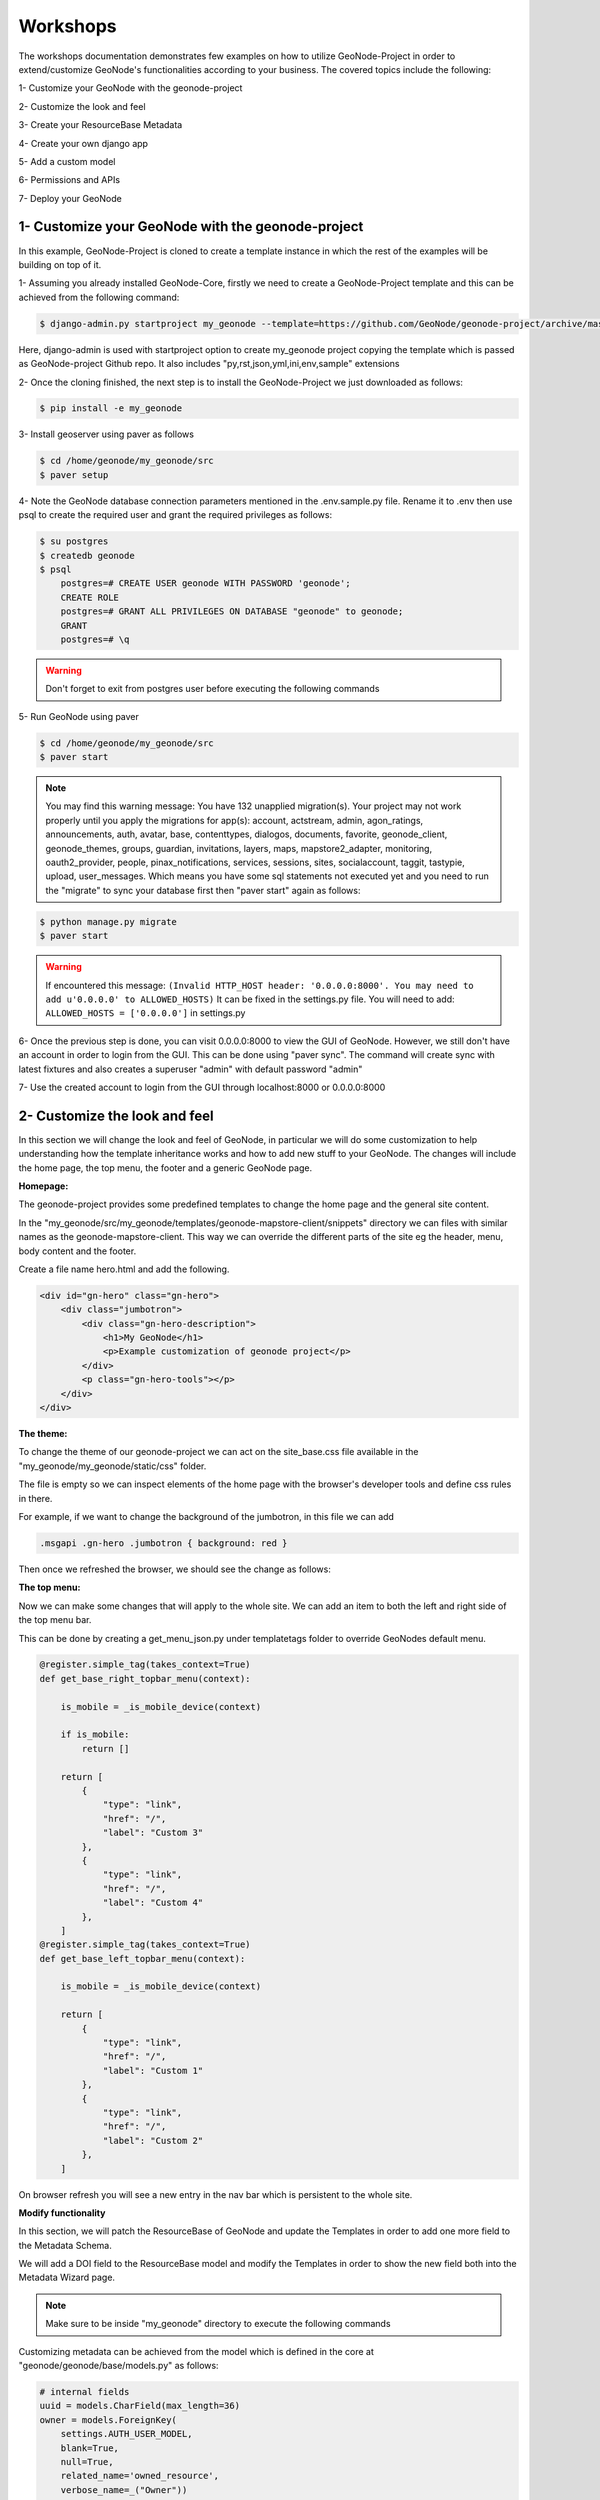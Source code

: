 Workshops
==============================================

The workshops documentation demonstrates few examples on how to utilize GeoNode-Project in order to extend/customize GeoNode's functionalities according to your business. The covered topics include the following:

1- Customize your GeoNode with the geonode-project

2- Customize the look and feel

3- Create your ResourceBase Metadata

4- Create your own django app

5- Add a custom model

6- Permissions and APIs

7- Deploy your GeoNode


1- Customize your GeoNode with the geonode-project
--------------------------------------------------

In this example, GeoNode-Project is cloned to create a template instance in which the rest of the examples will be building on top of it.

1- Assuming you already installed GeoNode-Core, firstly we need to create a GeoNode-Project template and this can be achieved from the following command:

.. code-block:: shell
    
    $ django-admin.py startproject my_geonode --template=https://github.com/GeoNode/geonode-project/archive/master.zip -e py,rst,json,yml,ini,env,sample -n Dockerfile

Here, django-admin is used with startproject option to create my_geonode project copying the template which is passed as GeoNode-project Github repo. It also includes "py,rst,json,yml,ini,env,sample" extensions

2- Once the cloning finished, the next step is to install the GeoNode-Project we just downloaded as follows: 

.. code-block:: shell
    
    $ pip install -e my_geonode


3- Install geoserver using paver as follows

.. code-block:: shell
    
    $ cd /home/geonode/my_geonode/src
    $ paver setup

4- Note the GeoNode database connection parameters mentioned in the .env.sample.py file. Rename it to .env then use psql to create the required user and grant the required privileges as follows:

.. code-block:: shell
    
    $ su postgres 
    $ createdb geonode
    $ psql
	postgres=# CREATE USER geonode WITH PASSWORD 'geonode';
	CREATE ROLE  
	postgres=# GRANT ALL PRIVILEGES ON DATABASE "geonode" to geonode;
	GRANT
	postgres=# \q

.. warning:: Don't forget to exit from postgres user before executing the following commands 

5- Run GeoNode using paver 

.. code-block:: shell
    
    $ cd /home/geonode/my_geonode/src
    $ paver start

.. note:: You may find this warning message: You have 132 unapplied migration(s). Your project may not work properly until you apply the migrations for app(s): account, actstream, admin, agon_ratings, announcements, auth, avatar, base, contenttypes, dialogos, documents, favorite, geonode_client, geonode_themes, groups, guardian, invitations, layers, maps, mapstore2_adapter, monitoring, oauth2_provider, people, pinax_notifications, services, sessions, sites, socialaccount, taggit, tastypie, upload, user_messages. Which means you have some sql statements not executed yet and you need to run the "migrate" to sync your database first then "paver start" again as follows:

.. code-block:: shell
    
    $ python manage.py migrate
    $ paver start

.. warning:: If encountered this message: ``(Invalid HTTP_HOST header: '0.0.0.0:8000'. You may need to add u'0.0.0.0' to ALLOWED_HOSTS)`` It can be fixed in the settings.py file. You will need to add: ``ALLOWED_HOSTS = ['0.0.0.0']`` in settings.py

6- Once the previous step is done, you can visit 0.0.0.0:8000 to view the GUI of GeoNode. However, we still don't have an account in order to login from the GUI. This can be done using "paver sync". The command will create sync with latest fixtures and also creates a superuser "admin" with default password "admin"


7- Use the created account to login from the GUI through localhost:8000 or 0.0.0.0:8000

.. image:: ./img/logged-in-geonode.png


2- Customize the look and feel
------------------------------

In this section we will change the look and feel of GeoNode, in particular we will do some customization to help understanding how the template inheritance works and how to add new stuff to your GeoNode. The changes will include the home page, the top menu, the footer and a generic GeoNode page.

**Homepage:**

The geonode-project provides some predefined templates to change the home page and the general site content.

In the "my_geonode/src/my_geonode/templates/geonode-mapstore-client/snippets" directory we can files with similar names as the geonode-mapstore-client. This way we can override the different parts of the site eg the header, menu, body content and the footer.

Create a file name hero.html and add the following.

.. code-block:: html

    <div id="gn-hero" class="gn-hero">
        <div class="jumbotron">
            <div class="gn-hero-description">
                <h1>My GeoNode</h1>
                <p>Example customization of geonode project</p>
            </div>
            <p class="gn-hero-tools"></p>
        </div>
    </div>

.. image:: ./img/geonode-is-awesome.png

**The theme:**

To change the theme of our geonode-project we can act on the site_base.css file available in the "my_geonode/my_geonode/static/css" folder.

The file is empty so we can inspect elements of the home page with the browser's developer tools and define css rules in there.

For example, if we want to change the background of the jumbotron, in this file we can add

.. code:: css 
   
   .msgapi .gn-hero .jumbotron { background: red }

Then once we refreshed the browser, we should see the change as follows:

.. image:: ./img/red-background.png

**The top menu:**

Now we can make some changes that will apply to the whole site. We can add an item to both the left and right side of the top menu bar.

This can be done by creating a get_menu_json.py under templatetags folder to override GeoNodes default menu.


.. code-block:: python
    
    @register.simple_tag(takes_context=True)
    def get_base_right_topbar_menu(context):

        is_mobile = _is_mobile_device(context)

        if is_mobile:
            return []
        
        return [
            {
                "type": "link",
                "href": "/",
                "label": "Custom 3"
            },
            {
                "type": "link",
                "href": "/",
                "label": "Custom 4"
            },
        ]
    @register.simple_tag(takes_context=True)
    def get_base_left_topbar_menu(context):

        is_mobile = _is_mobile_device(context)

        return [
            {
                "type": "link",
                "href": "/",
                "label": "Custom 1"
            },
            {
                "type": "link",
                "href": "/",
                "label": "Custom 2"
            },
        ]

On browser refresh you will see a new entry in the nav bar which is persistent to the whole site. 

.. image:: ./img/geocollection-menu.png

**Modify functionality**


In this section, we will patch the ResourceBase of GeoNode and update the Templates in order to add one more field to the Metadata Schema.

We will add a DOI field to the ResourceBase model and modify the Templates in order to show the new field both into the Metadata Wizard page.

.. Note:: Make sure to be inside "my_geonode" directory to execute the following commands


Customizing metadata can be achieved from the model which is defined in the core at "geonode/geonode/base/models.py" as follows:


.. code-block:: python
    
    # internal fields
    uuid = models.CharField(max_length=36)
    owner = models.ForeignKey(
        settings.AUTH_USER_MODEL,
        blank=True,
        null=True,
        related_name='owned_resource',
        verbose_name=_("Owner"))
    contacts = models.ManyToManyField(
        settings.AUTH_USER_MODEL,
        through='ContactRole')
    title = models.CharField(_('title'), max_length=255, help_text=_(
        'name by which the cited resource is known'))
    alternate = models.CharField(max_length=128, null=True, blank=True)
    date = models.DateTimeField(
        _('date'),
        default=now,
        help_text=date_help_text)
    date_type = models.CharField(
        _('date type'),
        max_length=255,
        choices=VALID_DATE_TYPES,
        default='publication',
        help_text=date_type_help_text)
    edition = models.CharField(
        _('edition'),
        max_length=255,
        blank=True,
        null=True,
        help_text=edition_help_text)
    abstract = models.TextField(
        _('abstract'),
        max_length=2000,
        blank=True,
        help_text=abstract_help_text)
    purpose = models.TextField(
        _('purpose'),
        max_length=500,
        null=True,
        blank=True,
        help_text=purpose_help_text)
    maintenance_frequency = models.CharField(
        _('maintenance frequency'),
        max_length=255,
        choices=UPDATE_FREQUENCIES,
        blank=True,
        null=True,
        help_text=maintenance_frequency_help_text)


To add fields directly to the ResourceBase Class without actually modifying it, this can be done from "my_geonode/src/my_geonode/apps.py" file

The "ready" method is invoked at initialization time and can be currently used to tweak your app in several ways

.. code-block:: python
    
    
    class AppConfig(BaseAppConfig):
    
        name = "my_geonode"
        label = "my_geonode"
    
        def ready(self):
            super(AppConfig, self).ready()
            run_setup_hooks()


Now we will add the "patch_resource_base" method to the AppConfig and execute it from the ready method as follows:

.. code-block:: python
    
    from django.db import models
    from django.utils.translation import ugettext_lazy as _
    
    
    class AppConfig(BaseAppConfig):
    
        name = "my_geonode"
        label = "my_geonode"
    
        def _get_logger(self):
            import logging
            return logging.getLogger(self.__class__.__module__)
        
        def patch_resource_base(self, cls):
            self._get_logger().info("Patching Resource Base")
            doi_help_text = _('a DOI will be added by Admin before publication.')
            doi = models.TextField(
                _('DOI'),
                blank=True,
                null=True,
                help_text=doi_help_text)
            cls.add_to_class('doi', doi)
        
        def ready(self):
            super(AppConfig, self).ready()
            run_setup_hooks()
            
            from geonode.base.models import ResourceBase
            self.patch_resource_base(ResourceBase)

.. note:: you will need to perform migrations as follows: - Add field doi to resourcebase


Once you run ``python manage.py migrate``:

.. code-block:: shell
   
   Running migrations:
   Applying announcements.0002_auto_20200119_1257... OK
   Applying base.0031_resourcebase_doi... OK
   Applying people.0027_auto_20200119_1257... OK


Till now, we have patched the DB. however, it is not yet sufficient as we still need to display the added field.

Let's extend the default templates so that we can show the newly added field

3- Create your own django app
-----------------------------

In this section, we will demonstrate how to create and setup the skeleton of a custom app using the django facilities. The app will add a geocollections functionality to our GeoNode.

The Geocollections app allows to present in a single page, resources and users grouped by a GeoNode Group. We can assign arbitrary resources to a Geocollection, a Group and a name that will be also used to build a dedicated URL. 

.. Note:: Make sure to be inside "my_geonode" directory to execute the following commands

Create the django app

Django gives us an handy command to create apps. We already used startproject to create our geonode-project, now we can use startapp to create the app.

.. code:: shell

    python manage.py startapp geocollections

This will create a folder named geocollections that contains empty models and views.

We need to add the new app to the INSTALLED_APPS of our project. inside "my_geonode/src/my_geonode/settings.py":

.. code:: python
   
   INSTALLED_APPS += (PROJECT_NAME,) to be:  INSTALLED_APPS += (PROJECT_NAME, 'geocollections',)


**Add a custom model**

In this section, we will add a custom model and the related logic as follows:

- Add a new model
- Add urls and views
- Add admin panel
- Add the template

.. code-block:: shell
    
    vim geocollections/models.py

.. code-block:: python
    
    from django.db import models
    
    from geonode.base.models import ResourceBase
    from geonode.groups.models import GroupProfile
    
    
    class Geocollection(models.Model):
        """
        A collection is a set of resources linked to a GeoNode group
        """
        group = models.ForeignKey(GroupProfile, related_name='group_collections')
        resources = models.ManyToManyField(ResourceBase, related_name='resource_collections')
        name = models.CharField(max_length=128, unique=True)
        slug = models.SlugField(max_length=128, unique=True)
        
        def __unicode__(self):
            return self.name


At this point we need to ask django to create the database table. Django since version 1.8 has embedded migrations mechanism and we need to use them in order to change the state of the db.

.. Note:: Make sure to be inside "my_geonode" directory to execute the following commands

.. code-block:: shell
    
    python manage.py makemigrations
    
    # the above command informs you with the migrations to be executed on the database
    
    python manage.py migrate

Next we will use django generic view to show the collections detail. Add the following code in the views.py file:


.. code-block:: shell
    
    vim geocollections/views.py

.. code-block:: python
    
    from django.views.generic import DetailView
    
    from .models import Geocollection
    
    class GeocollectionDetail(DetailView):
        model = Geocollection


Add url configuration

In order to access the created view we also need url mapping. We can create a urls.py file containing a url mapping to our generic view:


.. code-block:: shell
    
    vim geocollections/urls.py

.. code-block:: python
    
    from django.conf.urls import url
    
    from .views import GeocollectionDetail
    
    urlpatterns = [
        url(r'^(?P<slug>[-\w]+)/$',
            GeocollectionDetail.as_view(),
            name='geocollection-detail'),
    ]

We also need to register the app urls in the project urls. So let's modify the "my_geonode" urls.py file adding the following:

.. code-block:: shell
    
    vim my_geonode/src/my_geonode/urls.py
    
.. code-block:: python
    
    ...
    urlpatterns += [
    ## include your urls here
        url(r'^geocollections/', include('geocollections.urls')),
    ]
    ...


**Enable the admin panel**

We need a user interface where we can create geocollections. Django makes this very easy, we just need the admin.py file as follows:

.. code-block:: shell
    
    vim geocollections/admin.py

.. code-block:: python
    
    from django.contrib import admin
    
    from .models import Geocollection
    
    
    class GeocollectionAdmin(admin.ModelAdmin):
        prepopulated_fields = {"slug": ("name",)}
        filter_horizontal = ('resources',)
    
    admin.site.register(Geocollection, GeocollectionAdmin)

Now we can visit the admin page and create a geocollection from there as follows:

.. image:: ./img/geocollections-admin.png

**Adding the template**

Now we need the template where the geocollection detail will be rendered. Let's create a geocollections directory inside the "my_geonode/templates" directory with a file named geocollection_detail.html:


.. code-block:: shell
    
    mkdir -p my_geonode/templates/geocollections/
    
    vim my_geonode/templates/geocollections/geocollection_detail.html

.. code-block:: python
    
    {% extends "geonode_base.html" %}
    {% block body %}
        <h2>Geocollection {{ object.name }}</h2>
        <p>Group: {{ object.group.title }}</p>
        <p>Resources:</p>
        <ul>
            {% for resource in object.resources.all %}
                <li>{{ resource.title }}</li>
            {% endfor %}
        </ul>
    {% endblock %}

To check the results, create a group in the geonode ui interface and load one or more layers/documents

login into the admin panel -> geocollections and create a geocollections

Visit http://localhost:8000/geocollections/<the-name-of-the-created-geocollection> and view the results.

Now that you know how to customize an html template, you can tune the page as you prefer.



**Permissions and APIs**

In this section we will add some more advanced logic like permissions and APIs. The permissions in GeoNode are managed with django-guardian, a library which allow to set object level permissions (django has table level authorization).

The APIs are implemented through django-tastypie.

The topics to be covered include:

- Permissions on who can view the geocollection
- How to add templated and js to embed a permission ui in our geocollection detail page
- API to serve json serialized searchable endpoint


Permissions logic (permissions objects)

We need to add the permissions object to the database. We can do this by adding the following meta class to our Geocollection model, guardian will take care of creating the objects for us.

.. code-block:: shell
    
    vim geocollections/models.py

.. code-block:: python
    
    class Meta:
        permissions = (
            ('view_geocollection', 'Can view geocollection'),
        )

Then run "python manage.py makemigrations" and "python manage.py migrate" to install them

**Permissions logic (set_default)**

Let's add a method that will be used to set the default permissions on the Geocollections. We can add this logic to the Geocollection model but could also be a generic Mix-in similar to how it is implemented in GeoNode.


.. code-block:: shell
    
    vim geocollections/models.py

.. code-block:: python
    
    
    from django.contrib.auth.models import Group
    from django.contrib.auth import get_user_model
    from django.contrib.contenttypes.models import ContentType
    from django.conf import settings
    from guardian.shortcuts import assign_perm
    
    def set_default_permissions(self):
            """
            Set default permissions.
            """
            
            self.remove_object_permissions()
            
            # default permissions for anonymous users
            anonymous_group, created = Group.objects.get_or_create(name='anonymous')
            
            if settings.DEFAULT_ANONYMOUS_VIEW_PERMISSION:
                assign_perm('view_geocollection', anonymous_group, self)
                
            # default permissions for group members
            assign_perm('view_geocollection', self.group, self)

**Permissions logic (methods)**

Now we need a method to add generic permissions, we want to be able to assign view permissions to groups and single users. We can add this to our Geocollection model


.. code-block:: shell
    
    vim geocollections/models.py

.. code-block:: python
    
    def set_permissions(self, perm_spec):
        anonymous_group = Group.objects.get(name='anonymous')
        self.remove_object_permissions()
        if 'users' in perm_spec and "AnonymousUser" in perm_spec['users']:
            assign_perm('view_geocollection', anonymous_group, self)
        if 'users' in perm_spec:
            for user, perms in perm_spec['users'].items():
                user = get_user_model().objects.get(username=user)
                assign_perm('view_geocollection', user, self)
        if 'groups' in perm_spec:
            for group, perms in perm_spec['groups'].items():
                group = Group.objects.get(name=group)
                assign_perm('view_geocollection', group, self)
    def remove_object_permissions(self):
        from guardian.models import UserObjectPermission, GroupObjectPermission
        UserObjectPermission.objects.filter(content_type=ContentType.objects.get_for_model(self),
                                            object_pk=self.id).delete()
        GroupObjectPermission.objects.filter(content_type=ContentType.objects.get_for_model(self),
                                             object_pk=self.id).delete()

Permissions logic (views.py)

We can add now a view to receive and set our permissions, in views.py:

.. code-block:: shell
    
    vim geocollections/views.py

.. code-block:: python
    
    import json
    from django.core.exceptions import PermissionDenied
    from django.http import HttpResponse
    from django.contrib.auth import get_user_model
    
    
    User = get_user_model()

    def geocollection_permissions(request, collection_id):
        
        collection = Geocollection.objects.get(id=collection_id)
        user = User.objects.get(id=request.user.id)
        
        if user.has_perm('view_geocollection', collection):
           return HttpResponse(
              'You have the permission to view. please customize a template for this view'',
              content_type='text/plain')
              
        if request.method == 'POST':
            success = True
            message = "Permissions successfully updated!"
            try:
                permission_spec = json.loads(request.body)
                collection.set_permissions(permission_spec)
                
                return HttpResponse(
                    json.dumps({'success': success, 'message': message}),
                    status=200,
                    content_type='text/plain'
                )
            except:
                success = False
                message = "Error updating permissions :("
                return HttpResponse(
                    json.dumps({'success': success, 'message': message}),
                    status=500,
                    content_type='text/plain'
                )

**Permissions logic (url)**

Lastly we need a url to map our client to our view, in urls.py

.. code-block:: shell
    
    vim geocollections/urls.py

.. code-block:: python
    
    from django.conf.urls import url
    
    from .views import GeocollectionDetail, geocollection_permissions
    
    urlpatterns = [
        url(r'^(?P<slug>[-\w]+)/$',
            GeocollectionDetail.as_view(),
            name='geocollection-detail'),
            
        url(r'^permissions/(?P<collection_id>\d+)$',
            geocollection_permissions,
            name='geocollection_permissions'),
    ]

This url will be called with the id of the geocollection, the id will be passed to the view in order to get the permissions. 

.. image:: ./img/view-permission.png

.. warning:: 
    
    A note on the client part, the server side logic is just one part necessary to implement permissions.
    
    A checklist of what is necessary:
    
    - A template snippet that can be embedded in the geocollection_detail.html, you can copy and simplify: _permissions_form.html and _permissions.html (in geonode/templates)
    
    - A javascript file that will collect permissions settings and send them to the server, you can copy and simplify: _permissions_form_js.html (in geonode/templates)
    
**API**

The GeoNode API system easily allows to plug in new APIs. This section demonstrates the required steps:

We need first to create an api.py file in our geocollection app.

.. code-block:: shell
    
    vim geocollections/api.py

.. code-block:: python
    
    import json
    from tastypie.resources import ModelResource
    from tastypie import fields
    from tastypie.constants import ALL_WITH_RELATIONS, ALL
    
    from geonode.api.api import ProfileResource, GroupResource
    from geonode.api.resourcebase_api import ResourceBaseResource
    
    from .models import Geocollection
    class GeocollectionResource(ModelResource):
        
        users = fields.ToManyField(ProfileResource, attribute=lambda bundle: bundle.obj.group.group.user_set.all(), full=True)
        group = fields.ToOneField(GroupResource, 'group', full=True)
        resources = fields.ToManyField(ResourceBaseResource, 'resources', full=True)
        
        class Meta:
            queryset = Geocollection.objects.all().order_by('-group')
            ordering = ['group']
            allowed_methods = ['get']
            resource_name = 'geocollections'
            filtering = {
                'group': ALL_WITH_RELATIONS,
                'id': ALL
            }

**API authorization**

We want the API to respect our custom permissions, we can easily achieve this by adding the following to the beginning of api.py:

.. code-block:: shell
    
    vim geocollections/api.py

.. code-block:: python
    
    from tastypie.authorization import DjangoAuthorization
    from guardian.shortcuts import get_objects_for_user
    
    class GeocollectionAuth(DjangoAuthorization):
        
        def read_list(self, object_list, bundle):
            permitted_ids = get_objects_for_user(
                bundle.request.user,
                'geocollections.view_geocollection').values('id')
                
            return object_list.filter(id__in=permitted_ids)
            
        def read_detail(self, object_list, bundle):
            return bundle.request.user.has_perm(
                'view_geocollection',
                bundle.obj)

And this to the GeocollectionResource Meta class:

.. code-block:: python
    
    authorization = GeocollectionAuth()

**Add a url for our API**

In order to publish our API we need a url and we want that url to appear under the GeoNode's /api domain.

The final url for our API has to be /api/geocollections.

We can inject the url into the GeoNode API by adding the following lines to "my_geonode/urls.py" file:

.. code-block:: shell
    
    vim my_geonode/urls.py

.. code-block:: python
    
    from geonode.api.urls import api
    
    from geocollections.api import GeocollectionResource
    
    api.register(GeocollectionResource())

And add the following in the urlpatterns:

.. code-block:: python
    
    url(r'', include(api.urls)),

The final result will be:

.. code-block:: python
    
    from django.conf.urls import url, include
    from django.views.generic import TemplateView
    
    from geonode.urls import urlpatterns
    
    from geonode.api.urls import api
    from geocollections.api import GeocollectionResource
    
    api.register(GeocollectionResource())
    
    urlpatterns += [
    ## include your urls here
    url(r'', include(api.urls)),
    url(r'^geocollections/', include('geocollections.urls')),
    ]

Let's test permissions on API

We can test the permissions on API by manually set a permission from the command line and check that the API respects it.

With running ``python manage.py shell`` from inside our "my_geonode" folder, it opens a geonode shell.

A perm spec could look like this:

.. code:: python
   
   perms = {
   'users': {
   'AnonymousUser': ['view_geocollection'],
   'alessio': ['view_geocollection']}
   }

and we can assign the permissions with:

.. code-block:: python
    
    from geocollections.models import Geocollection
    
    Geocollection.objects.first().set_permissions(perms)

our http://localhost:8000/api/geocollections should now list the geocollection.

If you remove the 'AnonymousUser' line from perms and assign again the permissions it will disappear.

.. code:: python
   
   perms = {
   'users': {
   'alessio': ['view_geocollection']
   }

**Deploy your GeoNode**
  

So far we demonstrated how to modify, extend and style our GeoNode in dev mode but now it's time to go on production. In this section we will clarify how to:

- commit your work on GitHub

- setup your server

- setup your GeoNode for production
  
  

Push to GitHub
It is always a good practice to keep your code in a remote repository, GithHub is one of the options and is indeed the most used.

It is assumed that you already have a GitHub account and that you have git installed and configured with your name and email.

We will push only the my_geonode folder to GitHub and as we knew earlier, GeoNode for us is a dependency and we'll just reinstall it as it is on the server.

Steps to push your code to GitHub:

- Create an empty repository in GitHub and copy its address

- In my_geonode, run git init to initialize an empty repository

- Add your remote repository, use the following command: ``git remote add yourname yourremoteaddress`` in your terminal

- edit .gitignore adding all \*.pyc files

- ``git add *`` to add all content of my_geonode

- ``git commit -m 'initial import'`` to make the initial commit

- ``git push yourname master`` to push the code to the GitHub repository


**Setup the server**

There are several options for deploying GeoNode projects on servers. In this section, we explain how to deploy it on Ubuntu server 18.04 using system-wide installation

.. note:: For quick installation, follow the INSTALLING documentation at http://docs.geonode.org/en/master/install/core/index.html


**Setup our my_geonode**

We need now to install the developed "my_geonode" project following these steps:

- git clone from your repository (in the folder of your preference)

- ``sudo pip install -e my_geonode``

- edit the settings where needed

- edit ``/etc/apache2/sites-enabled/geonode.conf`` replacing the wsgi path to the ``my_geonode/my_geonode/wsgi.py`` file

- add the apache rights to the "my_geonode" folder with a directory like

.. code:: apache
   
   <Directory "/path/to/my_geonode/">
     Order allow,deny
     Require all granted
   </Directory>

- Test your server.
